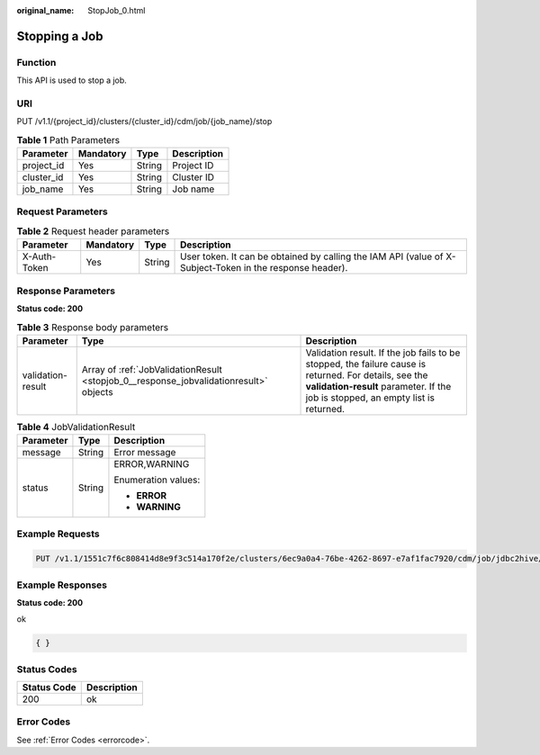 :original_name: StopJob_0.html

.. _StopJob_0:

Stopping a Job
==============

Function
--------

This API is used to stop a job.

URI
---

PUT /v1.1/{project_id}/clusters/{cluster_id}/cdm/job/{job_name}/stop

.. table:: **Table 1** Path Parameters

   ========== ========= ====== ===========
   Parameter  Mandatory Type   Description
   ========== ========= ====== ===========
   project_id Yes       String Project ID
   cluster_id Yes       String Cluster ID
   job_name   Yes       String Job name
   ========== ========= ====== ===========

Request Parameters
------------------

.. table:: **Table 2** Request header parameters

   +--------------+-----------+--------+----------------------------------------------------------------------------------------------------------+
   | Parameter    | Mandatory | Type   | Description                                                                                              |
   +==============+===========+========+==========================================================================================================+
   | X-Auth-Token | Yes       | String | User token. It can be obtained by calling the IAM API (value of X-Subject-Token in the response header). |
   +--------------+-----------+--------+----------------------------------------------------------------------------------------------------------+

Response Parameters
-------------------

**Status code: 200**

.. table:: **Table 3** Response body parameters

   +-------------------+---------------------------------------------------------------------------------------+-------------------------------------------------------------------------------------------------------------------------------------------------------------------------------------------+
   | Parameter         | Type                                                                                  | Description                                                                                                                                                                               |
   +===================+=======================================================================================+===========================================================================================================================================================================================+
   | validation-result | Array of :ref:`JobValidationResult <stopjob_0__response_jobvalidationresult>` objects | Validation result. If the job fails to be stopped, the failure cause is returned. For details, see the **validation-result** parameter. If the job is stopped, an empty list is returned. |
   +-------------------+---------------------------------------------------------------------------------------+-------------------------------------------------------------------------------------------------------------------------------------------------------------------------------------------+

.. _stopjob_0__response_jobvalidationresult:

.. table:: **Table 4** JobValidationResult

   +-----------------------+-----------------------+-----------------------+
   | Parameter             | Type                  | Description           |
   +=======================+=======================+=======================+
   | message               | String                | Error message         |
   +-----------------------+-----------------------+-----------------------+
   | status                | String                | ERROR,WARNING         |
   |                       |                       |                       |
   |                       |                       | Enumeration values:   |
   |                       |                       |                       |
   |                       |                       | -  **ERROR**          |
   |                       |                       |                       |
   |                       |                       | -  **WARNING**        |
   +-----------------------+-----------------------+-----------------------+

Example Requests
----------------

.. code-block:: text

   PUT /v1.1/1551c7f6c808414d8e9f3c514a170f2e/clusters/6ec9a0a4-76be-4262-8697-e7af1fac7920/cdm/job/jdbc2hive/stop

Example Responses
-----------------

**Status code: 200**

ok

.. code-block::

   { }

Status Codes
------------

=========== ===========
Status Code Description
=========== ===========
200         ok
=========== ===========

Error Codes
-----------

See :ref:`Error Codes <errorcode>`.
